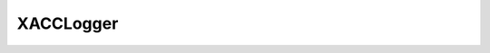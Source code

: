 XACCLogger
===========


.. _utils-reference:
.. doxygenclass:: xacc::XACCLogger
   :project: XACC
   :members:
